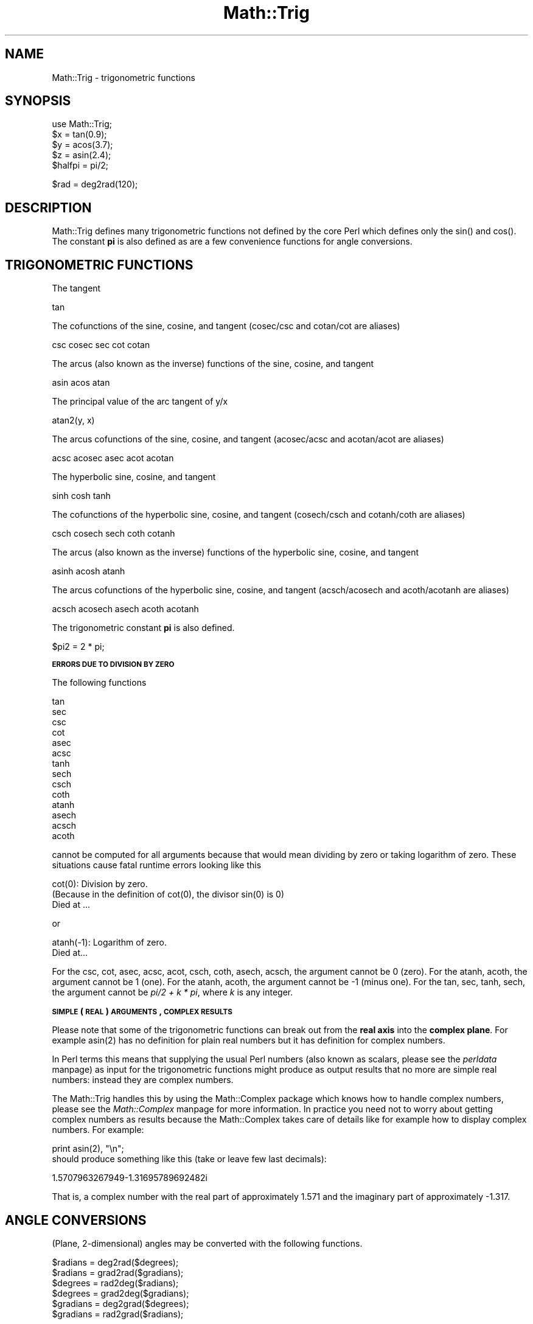.rn '' }`
''' $RCSfile$$Revision$$Date$
'''
''' $Log$
'''
.de Sh
.br
.if t .Sp
.ne 5
.PP
\fB\\$1\fR
.PP
..
.de Sp
.if t .sp .5v
.if n .sp
..
.de Ip
.br
.ie \\n(.$>=3 .ne \\$3
.el .ne 3
.IP "\\$1" \\$2
..
.de Vb
.ft CW
.nf
.ne \\$1
..
.de Ve
.ft R

.fi
..
'''
'''
'''     Set up \*(-- to give an unbreakable dash;
'''     string Tr holds user defined translation string.
'''     Bell System Logo is used as a dummy character.
'''
.tr \(*W-|\(bv\*(Tr
.ie n \{\
.ds -- \(*W-
.ds PI pi
.if (\n(.H=4u)&(1m=24u) .ds -- \(*W\h'-12u'\(*W\h'-12u'-\" diablo 10 pitch
.if (\n(.H=4u)&(1m=20u) .ds -- \(*W\h'-12u'\(*W\h'-8u'-\" diablo 12 pitch
.ds L" ""
.ds R" ""
'''   \*(M", \*(S", \*(N" and \*(T" are the equivalent of
'''   \*(L" and \*(R", except that they are used on ".xx" lines,
'''   such as .IP and .SH, which do another additional levels of
'''   double-quote interpretation
.ds M" """
.ds S" """
.ds N" """""
.ds T" """""
.ds L' '
.ds R' '
.ds M' '
.ds S' '
.ds N' '
.ds T' '
'br\}
.el\{\
.ds -- \(em\|
.tr \*(Tr
.ds L" ``
.ds R" ''
.ds M" ``
.ds S" ''
.ds N" ``
.ds T" ''
.ds L' `
.ds R' '
.ds M' `
.ds S' '
.ds N' `
.ds T' '
.ds PI \(*p
'br\}
.\"	If the F register is turned on, we'll generate
.\"	index entries out stderr for the following things:
.\"		TH	Title 
.\"		SH	Header
.\"		Sh	Subsection 
.\"		Ip	Item
.\"		X<>	Xref  (embedded
.\"	Of course, you have to process the output yourself
.\"	in some meaninful fashion.
.if \nF \{
.de IX
.tm Index:\\$1\t\\n%\t"\\$2"
..
.nr % 0
.rr F
.\}
.TH Math::Trig 3 "perl 5.004, patch 55" "25/Nov/97" "Perl Programmers Reference Guide"
.UC
.if n .hy 0
.if n .na
.ds C+ C\v'-.1v'\h'-1p'\s-2+\h'-1p'+\s0\v'.1v'\h'-1p'
.de CQ          \" put $1 in typewriter font
.ft CW
'if n "\c
'if t \\&\\$1\c
'if n \\&\\$1\c
'if n \&"
\\&\\$2 \\$3 \\$4 \\$5 \\$6 \\$7
'.ft R
..
.\" @(#)ms.acc 1.5 88/02/08 SMI; from UCB 4.2
.	\" AM - accent mark definitions
.bd B 3
.	\" fudge factors for nroff and troff
.if n \{\
.	ds #H 0
.	ds #V .8m
.	ds #F .3m
.	ds #[ \f1
.	ds #] \fP
.\}
.if t \{\
.	ds #H ((1u-(\\\\n(.fu%2u))*.13m)
.	ds #V .6m
.	ds #F 0
.	ds #[ \&
.	ds #] \&
.\}
.	\" simple accents for nroff and troff
.if n \{\
.	ds ' \&
.	ds ` \&
.	ds ^ \&
.	ds , \&
.	ds ~ ~
.	ds ? ?
.	ds ! !
.	ds /
.	ds q
.\}
.if t \{\
.	ds ' \\k:\h'-(\\n(.wu*8/10-\*(#H)'\'\h"|\\n:u"
.	ds ` \\k:\h'-(\\n(.wu*8/10-\*(#H)'\`\h'|\\n:u'
.	ds ^ \\k:\h'-(\\n(.wu*10/11-\*(#H)'^\h'|\\n:u'
.	ds , \\k:\h'-(\\n(.wu*8/10)',\h'|\\n:u'
.	ds ~ \\k:\h'-(\\n(.wu-\*(#H-.1m)'~\h'|\\n:u'
.	ds ? \s-2c\h'-\w'c'u*7/10'\u\h'\*(#H'\zi\d\s+2\h'\w'c'u*8/10'
.	ds ! \s-2\(or\s+2\h'-\w'\(or'u'\v'-.8m'.\v'.8m'
.	ds / \\k:\h'-(\\n(.wu*8/10-\*(#H)'\z\(sl\h'|\\n:u'
.	ds q o\h'-\w'o'u*8/10'\s-4\v'.4m'\z\(*i\v'-.4m'\s+4\h'\w'o'u*8/10'
.\}
.	\" troff and (daisy-wheel) nroff accents
.ds : \\k:\h'-(\\n(.wu*8/10-\*(#H+.1m+\*(#F)'\v'-\*(#V'\z.\h'.2m+\*(#F'.\h'|\\n:u'\v'\*(#V'
.ds 8 \h'\*(#H'\(*b\h'-\*(#H'
.ds v \\k:\h'-(\\n(.wu*9/10-\*(#H)'\v'-\*(#V'\*(#[\s-4v\s0\v'\*(#V'\h'|\\n:u'\*(#]
.ds _ \\k:\h'-(\\n(.wu*9/10-\*(#H+(\*(#F*2/3))'\v'-.4m'\z\(hy\v'.4m'\h'|\\n:u'
.ds . \\k:\h'-(\\n(.wu*8/10)'\v'\*(#V*4/10'\z.\v'-\*(#V*4/10'\h'|\\n:u'
.ds 3 \*(#[\v'.2m'\s-2\&3\s0\v'-.2m'\*(#]
.ds o \\k:\h'-(\\n(.wu+\w'\(de'u-\*(#H)/2u'\v'-.3n'\*(#[\z\(de\v'.3n'\h'|\\n:u'\*(#]
.ds d- \h'\*(#H'\(pd\h'-\w'~'u'\v'-.25m'\f2\(hy\fP\v'.25m'\h'-\*(#H'
.ds D- D\\k:\h'-\w'D'u'\v'-.11m'\z\(hy\v'.11m'\h'|\\n:u'
.ds th \*(#[\v'.3m'\s+1I\s-1\v'-.3m'\h'-(\w'I'u*2/3)'\s-1o\s+1\*(#]
.ds Th \*(#[\s+2I\s-2\h'-\w'I'u*3/5'\v'-.3m'o\v'.3m'\*(#]
.ds ae a\h'-(\w'a'u*4/10)'e
.ds Ae A\h'-(\w'A'u*4/10)'E
.ds oe o\h'-(\w'o'u*4/10)'e
.ds Oe O\h'-(\w'O'u*4/10)'E
.	\" corrections for vroff
.if v .ds ~ \\k:\h'-(\\n(.wu*9/10-\*(#H)'\s-2\u~\d\s+2\h'|\\n:u'
.if v .ds ^ \\k:\h'-(\\n(.wu*10/11-\*(#H)'\v'-.4m'^\v'.4m'\h'|\\n:u'
.	\" for low resolution devices (crt and lpr)
.if \n(.H>23 .if \n(.V>19 \
\{\
.	ds : e
.	ds 8 ss
.	ds v \h'-1'\o'\(aa\(ga'
.	ds _ \h'-1'^
.	ds . \h'-1'.
.	ds 3 3
.	ds o a
.	ds d- d\h'-1'\(ga
.	ds D- D\h'-1'\(hy
.	ds th \o'bp'
.	ds Th \o'LP'
.	ds ae ae
.	ds Ae AE
.	ds oe oe
.	ds Oe OE
.\}
.rm #[ #] #H #V #F C
.SH "NAME"
Math::Trig \- trigonometric functions
.SH "SYNOPSIS"
.PP
.Vb 7
\&        use Math::Trig;
\&        
\&        $x = tan(0.9);
\&        $y = acos(3.7);
\&        $z = asin(2.4);
\&        
\&        $halfpi = pi/2;
.Ve
.Vb 1
\&        $rad = deg2rad(120);
.Ve
.SH "DESCRIPTION"
\f(CWMath::Trig\fR defines many trigonometric functions not defined by the
core Perl which defines only the \f(CWsin()\fR and \f(CWcos()\fR.  The constant
\fBpi\fR is also defined as are a few convenience functions for angle
conversions.
.SH "TRIGONOMETRIC FUNCTIONS"
The tangent
.PP
.Vb 1
\&        tan
.Ve
The cofunctions of the sine, cosine, and tangent (cosec/csc and cotan/cot
are aliases)
.PP
.Vb 1
\&        csc cosec sec cot cotan
.Ve
The arcus (also known as the inverse) functions of the sine, cosine,
and tangent
.PP
.Vb 1
\&        asin acos atan
.Ve
The principal value of the arc tangent of y/x
.PP
.Vb 1
\&        atan2(y, x)
.Ve
The arcus cofunctions of the sine, cosine, and tangent (acosec/acsc
and acotan/acot are aliases)
.PP
.Vb 1
\&        acsc acosec asec acot acotan
.Ve
The hyperbolic sine, cosine, and tangent
.PP
.Vb 1
\&        sinh cosh tanh
.Ve
The cofunctions of the hyperbolic sine, cosine, and tangent (cosech/csch
and cotanh/coth are aliases)
.PP
.Vb 1
\&        csch cosech sech coth cotanh
.Ve
The arcus (also known as the inverse) functions of the hyperbolic
sine, cosine, and tangent
.PP
.Vb 1
\&        asinh acosh atanh
.Ve
The arcus cofunctions of the hyperbolic sine, cosine, and tangent
(acsch/acosech and acoth/acotanh are aliases)
.PP
.Vb 1
\&        acsch acosech asech acoth acotanh
.Ve
The trigonometric constant \fBpi\fR is also defined.
.PP
.Vb 1
\&        $pi2 = 2 * pi;
.Ve
.Sh "\s-1ERRORS\s0 \s-1DUE\s0 \s-1TO\s0 \s-1DIVISION\s0 \s-1BY\s0 \s-1ZERO\s0"
The following functions
.PP
.Vb 14
\&        tan
\&        sec
\&        csc
\&        cot
\&        asec
\&        acsc
\&        tanh
\&        sech
\&        csch
\&        coth
\&        atanh
\&        asech
\&        acsch
\&        acoth
.Ve
cannot be computed for all arguments because that would mean dividing
by zero or taking logarithm of zero. These situations cause fatal
runtime errors looking like this
.PP
.Vb 3
\&        cot(0): Division by zero.
\&        (Because in the definition of cot(0), the divisor sin(0) is 0)
\&        Died at ...
.Ve
or
.PP
.Vb 2
\&        atanh(-1): Logarithm of zero.
\&        Died at...
.Ve
For the \f(CWcsc\fR, \f(CWcot\fR, \f(CWasec\fR, \f(CWacsc\fR, \f(CWacot\fR, \f(CWcsch\fR, \f(CWcoth\fR,
\f(CWasech\fR, \f(CWacsch\fR, the argument cannot be \f(CW0\fR (zero).  For the
\f(CWatanh\fR, \f(CWacoth\fR, the argument cannot be \f(CW1\fR (one).  For the
\f(CWatanh\fR, \f(CWacoth\fR, the argument cannot be \f(CW-1\fR (minus one).  For the
\f(CWtan\fR, \f(CWsec\fR, \f(CWtanh\fR, \f(CWsech\fR, the argument cannot be \fIpi/2 + k *
pi\fR, where \fIk\fR is any integer.
.Sh "\s-1SIMPLE\s0 (\s-1REAL\s0) \s-1ARGUMENTS\s0, \s-1COMPLEX\s0 \s-1RESULTS\s0"
Please note that some of the trigonometric functions can break out
from the \fBreal axis\fR into the \fBcomplex plane\fR. For example
\f(CWasin(2)\fR has no definition for plain real numbers but it has
definition for complex numbers.
.PP
In Perl terms this means that supplying the usual Perl numbers (also
known as scalars, please see the \fIperldata\fR manpage) as input for the
trigonometric functions might produce as output results that no more
are simple real numbers: instead they are complex numbers.
.PP
The \f(CWMath::Trig\fR handles this by using the \f(CWMath::Complex\fR package
which knows how to handle complex numbers, please see the \fIMath::Complex\fR manpage
for more information. In practice you need not to worry about getting
complex numbers as results because the \f(CWMath::Complex\fR takes care of
details like for example how to display complex numbers. For example:
.PP
.Vb 3
\&        print asin(2), "\en";
\&    
\&should produce something like this (take or leave few last decimals):
.Ve
.Vb 1
\&        1.5707963267949-1.31695789692482i
.Ve
That is, a complex number with the real part of approximately \f(CW1.571\fR
and the imaginary part of approximately \f(CW-1.317\fR.
.SH "ANGLE CONVERSIONS"
(Plane, 2-dimensional) angles may be converted with the following functions.
.PP
.Vb 8
\&        $radians  = deg2rad($degrees);
\&        $radians  = grad2rad($gradians);
\&        
\&        $degrees  = rad2deg($radians);
\&        $degrees  = grad2deg($gradians);
\&        
\&        $gradians = deg2grad($degrees);
\&        $gradians = rad2grad($radians);
.Ve
The full circle is 2 \fIpi\fR radians or \fI360\fR degrees or \fI400\fR gradians.
.SH "BUGS"
Saying \f(CWuse Math::Trig;\fR exports many mathematical routines in the
caller environment and even overrides some (\f(CWsin\fR, \f(CWcos\fR).  This is
construed as a feature by the Authors, actually... ;\-)
.PP
The code is not optimized for speed, especially because we use
\f(CWMath::Complex\fR and thus go quite near complex numbers while doing
the computations even when the arguments are not. This, however,
cannot be completely avoided if we want things like \f(CWasin(2)\fR to give
an answer instead of giving a fatal runtime error.
.SH "AUTHORS"
Jarkko Hietaniemi <\fIjhi@iki.fi\fR> and 
Raphael Manfredi <\fIRaphael_Manfredi@grenoble.hp.com\fR>.

.rn }` ''
.IX Title "Math::Trig 3"
.IX Name "Math::Trig - trigonometric functions"

.IX Header "NAME"

.IX Header "SYNOPSIS"

.IX Header "DESCRIPTION"

.IX Header "TRIGONOMETRIC FUNCTIONS"

.IX Subsection "\s-1ERRORS\s0 \s-1DUE\s0 \s-1TO\s0 \s-1DIVISION\s0 \s-1BY\s0 \s-1ZERO\s0"

.IX Subsection "\s-1SIMPLE\s0 (\s-1REAL\s0) \s-1ARGUMENTS\s0, \s-1COMPLEX\s0 \s-1RESULTS\s0"

.IX Header "ANGLE CONVERSIONS"

.IX Header "BUGS"

.IX Header "AUTHORS"

